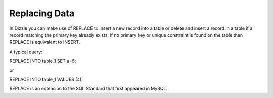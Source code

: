 Replacing Data
==============

In Dizzle you can make use of REPLACE to insert a new record into a table or
delete and insert a record in a table if a record matching the primary key
already exists. If no primary key or unique constraint is found on the table
then REPLACE is equivalent to INSERT.

A typical query:

REPLACE INTO table_1 SET a=5;

or

REPLACE INTO table_1 VALUES (4);


REPLACE is an extension to the SQL Standard that first appeared in MySQL.
